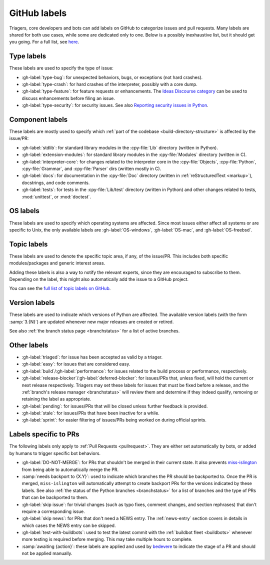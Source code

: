 .. _labels:
.. _gh-labels:

=============
GitHub labels
=============

Triagers, core developers and bots can add labels on GitHub
to categorize issues and pull requests.
Many labels are shared for both use cases, while some are dedicated
only to one. Below is a possibly inexhaustive list, but it should get
you going. For a full list, see `here <https://github.com/python/cpython/issues/labels>`_.


.. _general-purpose-labels:
.. _Type:
.. _labels-type:

Type labels
===========

These labels are used to specify the type of issue:

* :gh-label:`type-bug`: for unexpected behaviors, bugs, or exceptions
  (not hard crashes).
* :gh-label:`type-crash`: for hard crashes of the interpreter, possibly with a
  core dump.
* :gh-label:`type-feature`: for feature requests or enhancements.
  The `Ideas Discourse category`_ can be used to discuss enhancements
  before filing an issue.
* :gh-label:`type-security`: for security issues.
  See also `Reporting security issues in Python`_.


.. _Component:
.. _labels-component:

Component labels
================

These labels are mostly used to specify which :ref:`part of the codebase
<build-directory-structure>` is affected by the issue/PR:

* :gh-label:`stdlib`: for standard library modules in the :cpy-file:`Lib`
  directory (written in Python).
* :gh-label:`extension-modules`: for standard library modules in the
  :cpy-file:`Modules` directory (written in C).
* :gh-label:`interpreter-core`: for changes related to the interpreter core in
  the :cpy-file:`Objects`, :cpy-file:`Python`, :cpy-file:`Grammar`,
  and :cpy-file:`Parser` dirs (written mostly in C).
* :gh-label:`docs`: for documentation in the :cpy-file:`Doc` directory
  (written in :ref:`reStructuredText <markup>`), docstrings, and code comments.
* :gh-label:`tests`: for tests in the :cpy-file:`Lib/test` directory
  (written in Python) and other changes related to tests, :mod:`unittest`,
  or :mod:`doctest`.

OS labels
=========

These labels are used to specify which operating systems are affected.
Since most issues either affect all systems or are specific to Unix,
the only available labels are :gh-label:`OS-windows`, :gh-label:`OS-mac`,
and :gh-label:`OS-freebsd`.


.. _Expert labels:
.. _Topic labels:

Topic labels
============

These labels are used to denote the specific topic area, if any, of
the issue/PR.  This includes both specific modules/packages and generic
interest areas.

Adding these labels is also a way to notify the relevant experts, since
they are encouraged to subscribe to them.  Depending on the label,
this might also automatically add the issue to a GitHub project.

You can see the `full list of topic labels on GitHub
<https://github.com/python/cpython/labels?q=topic>`_.


Version labels
==============

These labels are used to indicate which versions of Python are affected.
The available version labels (with the form :samp:`3.{N}`) are updated
whenever new major releases are created or retired.

See also :ref:`the branch status page <branchstatus>`
for a list of active branches.


.. _Keywords:
.. _Other:
.. _Priority:
.. _labels-other:

Other labels
============

* :gh-label:`triaged`: for issue has been accepted as valid by a triager.
* :gh-label:`easy`: for issues that are considered easy.
* :gh-label:`build`/:gh-label:`performance`: for issues related
  to the build process or performance, respectively.
* :gh-label:`release-blocker`/:gh-label:`deferred-blocker`: for issues/PRs
  that, unless fixed, will hold the current or next release respectively.
  Triagers may set these labels for issues that must be fixed before a release,
  and the :ref:`branch's release manager <branchstatus>`
  will review them and determine if they indeed qualify,
  removing or retaining the label as appropriate.
* :gh-label:`pending`: for issues/PRs that will be closed unless further
  feedback is provided.
* :gh-label:`stale`: for issues/PRs that have been inactive for a while.
* :gh-label:`sprint`: for easier filtering of issues/PRs being worked on
  during official sprints.


.. _GitHub Labels for PRs:
.. _github-pr-labels:

Labels specific to PRs
======================

The following labels only apply to :ref:`Pull Requests <pullrequest>`.
They are either set automatically by bots, or added by humans
to trigger specific bot behaviors.

* :gh-label:`DO-NOT-MERGE`: for PRs that shouldn't be merged in their current
  state.  It also prevents `miss-islington`_ from being able to automatically
  merge the PR.
* :samp:`needs backport to {X.Y}`: used to indicate which branches the PR
  should be backported to.  Once the PR is merged, ``miss-islington`` will
  automatically attempt to create backport PRs for the versions indicated
  by these labels.
  See also :ref:`the status of the Python branches <branchstatus>` for a list
  of branches and the type of PRs that can be backported to them.
* :gh-label:`skip issue`: for trivial changes (such as typo fixes, comment
  changes, and section rephrases) that don't require a corresponding issue.
* :gh-label:`skip news`: for PRs that don't need a NEWS entry.
  The :ref:`news-entry` section covers in details in which cases the NEWS entry
  can be skipped.
* :gh-label:`test-with-buildbots`: used to test the latest commit with
  the :ref:`buildbot fleet <buildbots>` whenever more testing is required
  before merging.  This may take multiple hours to complete.
* :samp:`awaiting {action}`: these labels are applied and used by `bedevere`_
  to indicate the stage of a PR and should not be applied manually.


.. _Reporting security issues in Python: https://www.python.org/dev/security/
.. _Ideas Discourse category: https://discuss.python.org/c/ideas/6
.. _miss-islington: https://github.com/python/miss-islington
.. _bedevere: https://github.com/python/bedevere/#pr-state-machine
